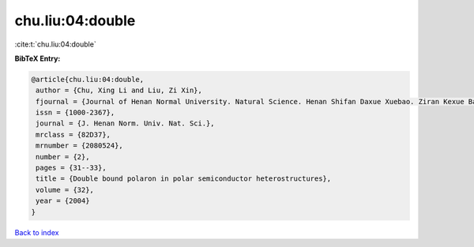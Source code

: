 chu.liu:04:double
=================

:cite:t:`chu.liu:04:double`

**BibTeX Entry:**

.. code-block:: bibtex

   @article{chu.liu:04:double,
    author = {Chu, Xing Li and Liu, Zi Xin},
    fjournal = {Journal of Henan Normal University. Natural Science. Henan Shifan Daxue Xuebao. Ziran Kexue Ban},
    issn = {1000-2367},
    journal = {J. Henan Norm. Univ. Nat. Sci.},
    mrclass = {82D37},
    mrnumber = {2080524},
    number = {2},
    pages = {31--33},
    title = {Double bound polaron in polar semiconductor heterostructures},
    volume = {32},
    year = {2004}
   }

`Back to index <../By-Cite-Keys.html>`_
